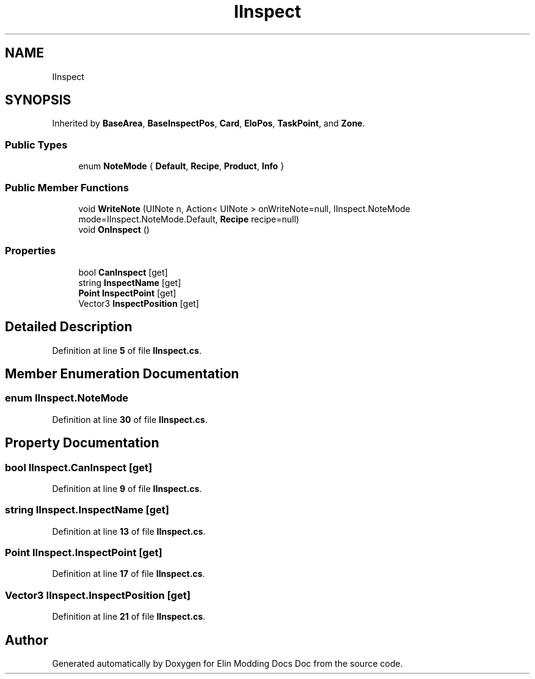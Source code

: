 .TH "IInspect" 3 "Elin Modding Docs Doc" \" -*- nroff -*-
.ad l
.nh
.SH NAME
IInspect
.SH SYNOPSIS
.br
.PP
.PP
Inherited by \fBBaseArea\fP, \fBBaseInspectPos\fP, \fBCard\fP, \fBEloPos\fP, \fBTaskPoint\fP, and \fBZone\fP\&.
.SS "Public Types"

.in +1c
.ti -1c
.RI "enum \fBNoteMode\fP { \fBDefault\fP, \fBRecipe\fP, \fBProduct\fP, \fBInfo\fP }"
.br
.in -1c
.SS "Public Member Functions"

.in +1c
.ti -1c
.RI "void \fBWriteNote\fP (UINote n, Action< UINote > onWriteNote=null, IInspect\&.NoteMode mode=IInspect\&.NoteMode\&.Default, \fBRecipe\fP recipe=null)"
.br
.ti -1c
.RI "void \fBOnInspect\fP ()"
.br
.in -1c
.SS "Properties"

.in +1c
.ti -1c
.RI "bool \fBCanInspect\fP\fR [get]\fP"
.br
.ti -1c
.RI "string \fBInspectName\fP\fR [get]\fP"
.br
.ti -1c
.RI "\fBPoint\fP \fBInspectPoint\fP\fR [get]\fP"
.br
.ti -1c
.RI "Vector3 \fBInspectPosition\fP\fR [get]\fP"
.br
.in -1c
.SH "Detailed Description"
.PP 
Definition at line \fB5\fP of file \fBIInspect\&.cs\fP\&.
.SH "Member Enumeration Documentation"
.PP 
.SS "enum IInspect\&.NoteMode"

.PP
Definition at line \fB30\fP of file \fBIInspect\&.cs\fP\&.
.SH "Property Documentation"
.PP 
.SS "bool IInspect\&.CanInspect\fR [get]\fP"

.PP
Definition at line \fB9\fP of file \fBIInspect\&.cs\fP\&.
.SS "string IInspect\&.InspectName\fR [get]\fP"

.PP
Definition at line \fB13\fP of file \fBIInspect\&.cs\fP\&.
.SS "\fBPoint\fP IInspect\&.InspectPoint\fR [get]\fP"

.PP
Definition at line \fB17\fP of file \fBIInspect\&.cs\fP\&.
.SS "Vector3 IInspect\&.InspectPosition\fR [get]\fP"

.PP
Definition at line \fB21\fP of file \fBIInspect\&.cs\fP\&.

.SH "Author"
.PP 
Generated automatically by Doxygen for Elin Modding Docs Doc from the source code\&.

